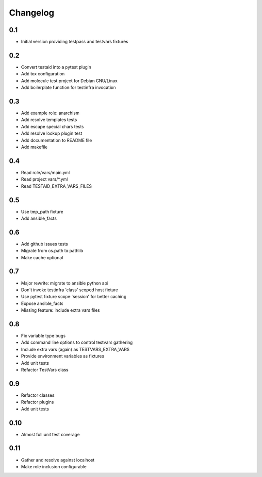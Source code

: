 =========
Changelog
=========

0.1
===

* Initial version providing testpass and testvars fixtures

0.2
===

* Convert testaid into a pytest plugin
* Add tox configuration
* Add molecule test project for Debian GNU/Linux
* Add boilerplate function for testinfra invocation

0.3
===

* Add example role: anarchism
* Add resolve templates tests
* Add escape special chars tests
* Add resolve lookup plugin test
* Add documentation to README file
* Add makefile

0.4
===

* Read role/vars/main.yml
* Read project vars/*.yml
* Read TESTAID_EXTRA_VARS_FILES

0.5
===

* Use tmp_path fixture
* Add ansible_facts

0.6
===

* Add github issues tests
* Migrate from os.path to pathlib
* Make cache optional

0.7
===

* Major rewrite: migrate to ansible python api
* Don't invoke testinfra 'class' scoped host fixture
* Use pytest fixture scope 'session' for better caching
* Expose ansible_facts
* Missing feature: include extra vars files

0.8
===

* Fix variable type bugs
* Add command line options to control testvars gathering
* Include extra vars (again) as TESTVARS_EXTRA_VARS
* Provide environment variables as fixtures
* Add unit tests
* Refactor TestVars class

0.9
===

* Refactor classes
* Refactor plugins
* Add unit tests

0.10
====
* Almost full unit test coverage

0.11
====
* Gather and resolve against localhost
* Make role inclusion configurable